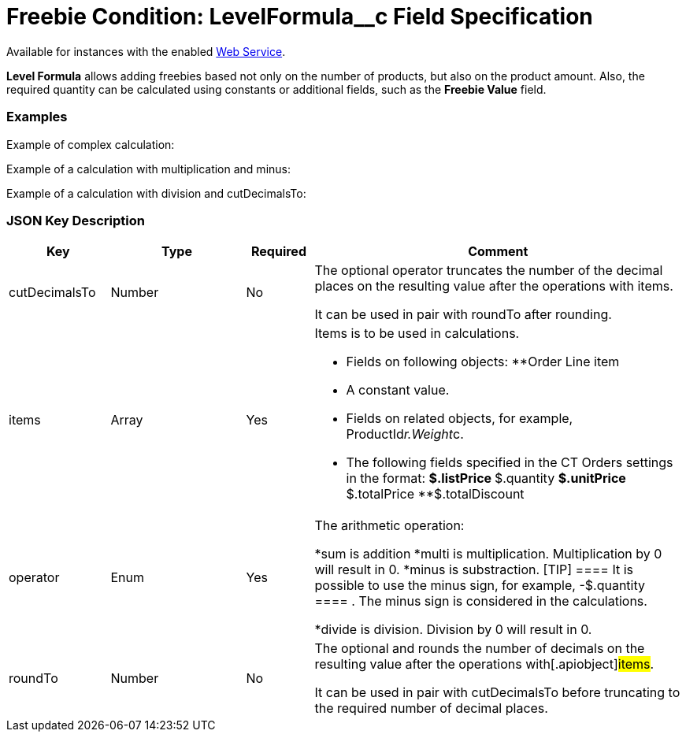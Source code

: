 = Freebie Condition: LevelFormula__c Field Specification

Available for instances with the enabled xref:admin-guide/managing-ct-orders/web-service/index.adoc[Web
Service].

*Level Formula* allows adding freebies based not only on the number of
products, but also on the product amount. Also, the required quantity
can be calculated using constants or additional fields, such as the
*Freebie Value* field.

[[h2_1406500097]]
=== Examples

Example of complex calculation:



Example of a calculation with multiplication and minus:



Example of a calculation with division and
[.apiobject]#cutDecimalsTo#:



[[h2_469009993]]
=== JSON Key Description

[width="100%",cols="15%,20%,10%,55%"]
|===
|*Key* |*Type* |*Required* |*Comment*

|[.apiobject]#cutDecimalsTo# |Number |No a|
The optional operator truncates the number of the decimal places on the
resulting value after the operations with items.

It can be used in pair with roundTo after rounding.

|[.apiobject]#items# |Array |Yes a|
Items is to be used in calculations.

* Fields on following objects:
**[.apiobject]#Order Line item#
* A constant value.
* Fields on related objects, for example,
[.apiobject]#ProductId__r.Weight__c#.
* The following fields specified in the CT Orders settings in the
format:
**[.apiobject]#$.listPrice#
**[.apiobject]#$.quantity#
**[.apiobject]#$.unitPrice#
**[.apiobject]#$.totalPrice#
**[.apiobject]#$.totalDiscount#

|[.apiobject]#operator# |Enum |Yes a|
The arithmetic operation:

*[.apiobject]#sum# is addition
*[.apiobject]#multi# is multiplication. Multiplication by 0
will result in 0.
*[.apiobject]#minus# is substraction.
[TIP] ==== It is possible to use the minus sign, for example,
[.apiobject]#-$.quantity ==== . The minus sign is considered in
the calculations.#

*[.apiobject]#divide# is division. Division by 0 will result in
0.

|[.apiobject]#roundTo# |Number |No a|
The optional and rounds the number of decimals on the resulting value
after the operations with[.apiobject]#items#.

It can be used in pair with [.apiobject]#cutDecimalsTo# before
truncating to the required number of decimal places.

|===

